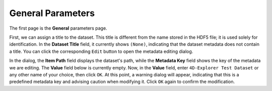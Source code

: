 General Parameters
==================

The first page is the **General** parameters page.

First, we can assign a title to the dataset. This title is different from the name stored in the HDF5 file; it is used solely for identification. In the **Dataset Title** field, it currently shows ``(None)``, indicating that the dataset metadata does not contain a title. You can click the corresponding ``Edit`` button to open the metadata editing dialog.

In the dialog, the **Item Path** field displays the dataset's path, while the **Metadata Key** field shows the key of the metadata we are editing. The **Value** field below is currently empty. Now, in the **Value** field, enter ``4D-Explorer Test Dataset`` or any other name of your choice, then click ``OK``. At this point, a warning dialog will appear, indicating that this is a predefined metadata key and advising caution when modifying it. Click ``OK`` again to confirm the modification.
